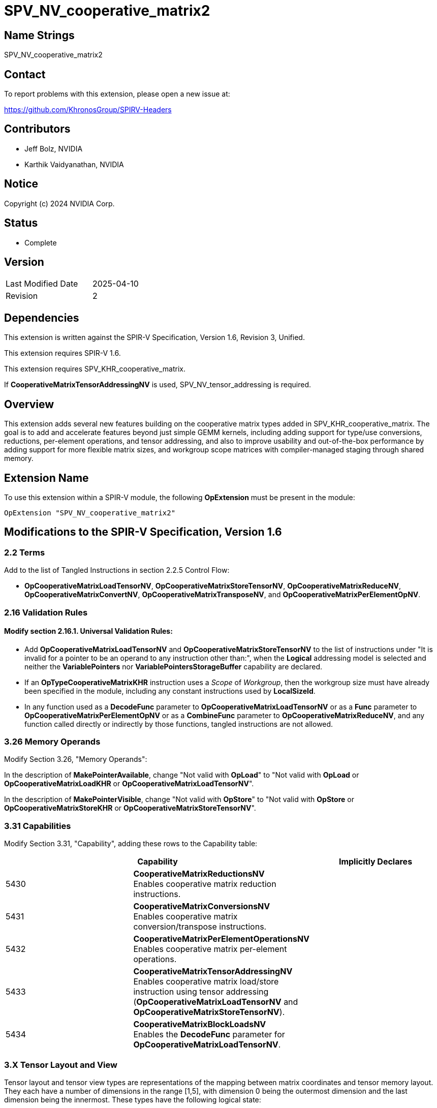 SPV_NV_cooperative_matrix2
==========================

Name Strings
------------

SPV_NV_cooperative_matrix2

Contact
-------

To report problems with this extension, please open a new issue at:

https://github.com/KhronosGroup/SPIRV-Headers

Contributors
------------

- Jeff Bolz, NVIDIA
- Karthik Vaidyanathan, NVIDIA

Notice
------

Copyright (c) 2024 NVIDIA Corp.

Status
------

- Complete

Version
-------

[width="40%",cols="25,25"]
|========================================
| Last Modified Date | 2025-04-10
| Revision           | 2
|========================================

Dependencies
------------

This extension is written against the SPIR-V Specification,
Version 1.6, Revision 3, Unified.

This extension requires SPIR-V 1.6.

This extension requires SPV_KHR_cooperative_matrix.

If *CooperativeMatrixTensorAddressingNV* is used, SPV_NV_tensor_addressing is
required.

Overview
--------

This extension adds several new features building on the cooperative matrix
types added in SPV_KHR_cooperative_matrix. The goal is to add and accelerate
features beyond just simple GEMM kernels, including adding support for type/use
conversions, reductions, per-element operations, and tensor addressing, and
also to improve usability and out-of-the-box performance by adding support
for more flexible matrix sizes, and workgroup scope matrices with
compiler-managed staging through shared memory.

Extension Name
--------------

To use this extension within a SPIR-V module, the following
*OpExtension* must be present in the module:

----
OpExtension "SPV_NV_cooperative_matrix2"
----

Modifications to the SPIR-V Specification, Version 1.6
------------------------------------------------------

2.2 Terms
~~~~~~~~~

Add to the list of Tangled Instructions in section 2.2.5 Control Flow:

* *OpCooperativeMatrixLoadTensorNV*, *OpCooperativeMatrixStoreTensorNV*,
  *OpCooperativeMatrixReduceNV*, *OpCooperativeMatrixConvertNV*,
  *OpCooperativeMatrixTransposeNV*, and *OpCooperativeMatrixPerElementOpNV*.

2.16 Validation Rules
~~~~~~~~~~~~~~~~~~~~~

==== Modify section 2.16.1. Universal Validation Rules:

* Add *OpCooperativeMatrixLoadTensorNV* and *OpCooperativeMatrixStoreTensorNV* to the list
of instructions under "It is invalid for a pointer to be an operand to any
instruction other than:", when the *Logical* addressing model is selected and
neither the *VariablePointers* nor *VariablePointersStorageBuffer* capability
are declared.

* If an *OpTypeCooperativeMatrixKHR* instruction uses a 'Scope' of 'Workgroup',
then the workgroup size must have already been specified in the module,
including any constant instructions used by *LocalSizeId*.

* In any function used as a *DecodeFunc* parameter to *OpCooperativeMatrixLoadTensorNV*
or as a *Func* parameter to *OpCooperativeMatrixPerElementOpNV* or as a *CombineFunc*
parameter to *OpCooperativeMatrixReduceNV*, and any function called directly or
indirectly by those functions, tangled instructions are not allowed.

3.26 Memory Operands
~~~~~~~~~~~~~~~~~~~~

Modify Section 3.26, "Memory Operands":

In the description of *MakePointerAvailable*, change "Not valid with *OpLoad*"
to "Not valid with *OpLoad* or *OpCooperativeMatrixLoadKHR* or *OpCooperativeMatrixLoadTensorNV*".

In the description of *MakePointerVisible*, change "Not valid with *OpStore*"
to "Not valid with *OpStore* or *OpCooperativeMatrixStoreKHR* or *OpCooperativeMatrixStoreTensorNV*".

3.31 Capabilities
~~~~~~~~~~~~~~~~~

Modify Section 3.31, "Capability", adding these rows to the Capability table:

--
[options="header"]
|====
2+^| Capability ^| Implicitly Declares
| 5430 | *CooperativeMatrixReductionsNV* +
Enables cooperative matrix reduction instructions. |
| 5431 | *CooperativeMatrixConversionsNV* +
Enables cooperative matrix conversion/transpose instructions. |
| 5432 | *CooperativeMatrixPerElementOperationsNV* +
Enables cooperative matrix per-element operations. |
| 5433 | *CooperativeMatrixTensorAddressingNV* +
Enables cooperative matrix load/store instruction using tensor addressing
(*OpCooperativeMatrixLoadTensorNV* and *OpCooperativeMatrixStoreTensorNV*). |
| 5434 | *CooperativeMatrixBlockLoadsNV* +
Enables the *DecodeFunc* parameter for *OpCooperativeMatrixLoadTensorNV*. |
|====
--

3.X Tensor Layout and View
~~~~~~~~~~~~~~~~~~~~~~~~~~

Tensor layout and tensor view types are representations of the mapping
between matrix coordinates and tensor memory layout. They each have a
number of dimensions in the range [1,5], with dimension 0 being the
outermost dimension and the last dimension being the innermost. These types
have the following logical state:

[source,c]
----
    struct tensorLayoutNV<uint32_t Dim,
                          TensorClampMode Mode = TensorClampModeUndefined>
    {
      static constexpr uint32_t LDim = Dim;
      static constexpr TensorClampMode clampMode = Mode;

      uint32_t blockSize[LDim];
      uint32_t layoutDimension[LDim];
      uint32_t stride[LDim];
      int32_t offset[LDim];
      uint32_t span[LDim];
      uint32_t clampValue;
    };

    struct tensorViewNV<uint Dim, bool hasDimensions, uint32_t p0, ..., uint32_t p<Dim-1>>
    {
      static constexpr uint32_t VDim = Dim;
      static constexpr bool hasDim = hasDimensions;
      static constexpr uint32_t permutation[VDim] = {p0, ..., p<Dim-1>};

      uint32_t viewDimension[VDim];
      uint32_t viewStride[VDim];
      uint32_t clipRowOffset, clipRowSpan, clipColOffset, clipColSpan;
    };
----

A tensor layout represents the layout of values in memory (number of
dimensions and size), along with a region being accessed (offset and span).

[source,c]
----
    ---------------------------------------------------------------------------
    |                           layoutDimension1                              |
    |                                                                         |
    |                                                                         |
    |                                                                         |
    |                                                                         |
    |                                                                         |
    |                                                                         |
    |                                                                         |
    |                        span1                                            |
    |                  -----------------                                      |
    |                  |               |                                      |
    |                  |               |                                      |
    |                  |     slice     | span0                                |
    |                  |               |                      layoutDimension0|
    |                  |               |                                      |
    |      offset1     |               |                                      |
    | ---------------> -----------------                                      |
    |                                                                         |
    |                  ^                                                      |
    |                  |                                                      |
    |                  |                                                      |
    |                  | offset0                                              |
    |                  |                                                      |
    |                  |                                                      |
    |                  |                                                      |
    |                  |                                                      |
    ---------------------------------------------------------------------------
    Figure: A 2D tensor layout, and a slice selecting a region within it.
----

A tensor view allows reinterpreting the dimensions of the region being
accessed, including changing the number of dimensions, reordering the
dimensions as they are loaded or stored, and clipping the region of the
matrix that is loaded or stored. Often the span will have the
same number of elements as the matrix, but in some more advanced uses
that may not be the case.

Loads and stores can either use just a tensor layout, or a tensor layout and
tensor view. The addressing starts by treating the matrix itself as a 2D
"view" and mapping the (row,col) coordinate to a 1D index. If there is only a
tensor layout parameter, then that 1D index is mapped to an N-D coordinate
within the slice. If there is both a tensor layout and a tensor view, then
the 1D index is first mapped to a coordinate within the view, the
coordinate components can be permuted, and then is converted back to a 1D
index which is then run through the tensor layout addressing calculation.

The tensor view dimensions and stride can be used to do more complex
addressing calculations. If the tensor view type has "hasDimensions" false,
then the dimensions of the tensor layout span are used instead.

The tensor view "clip" region restricts which elements of the matrix are
loaded or stored, and also affects the shape of the implicit 2D "view".

Unlike some other ML APIs, tensor layouts and views only describe
addressing calculations and never involve making copies of tensors. For
this reason, the functionality is slightly more limited (e.g. there's no
way to slice, then permute, then slice again).

While these calculations may look expensive in their full generality,
certain calculations can be skipped when they're not needed, and the
common cases should be quite efficient.

*OpTensorLayout* and *OpTensorView* instructions operate by copying
existing object state and updating the requested state and returning
that as a new result. Some of these instructions initialize multiple
related pieces of state, setting some to common default values, so
the order of the operations matters.

For load and store functions with no 'TensorView' parameter, an element index
is computed according to the matrixCoordToTensorElement function for each
(row,col) of the matrix, which has M rows and N columns. This converts the (row,col) into a row-major index,
converts that index into an N-dimensional coord relative to the span,
and uses the span coordinate to compute a location within the tensor.

[source,c]
----
    constexpr uint32_t MAX_DIM = 5;
    using Coord = array<uint32_t, MAX_DIM>;

    uint32_t matrixCoordToLinear(tensorLayoutNV t, uint32_t row, uint32_t col, uint32_t N)
    {
        uint32_t index = row * N + col;
        return index;
    }

    Coord linearToSpanCoord(tensorLayoutNV t, uint32_t index)
    {
        Coord spanCoord {};
        for (int32_t dim = t.LDim-1; dim >= 0; --dim) {
            spanCoord[dim] = index % t.span[dim];
            index /= t.span[dim];
        }
        return spanCoord;
    }

    auto spanCoordToTensorCoord(tensorLayoutNV t, Coord spanCoord)
    {
        Coord blockCoord {};
        Coord coordInBlock {};

        for (uint32_t dim = 0; dim <= t.LDim-1; ++dim) {
            int32_t c = spanCoord[dim] + t.offset[dim];

            if (c < 0 || c >= t.layoutDimension[dim]) {

                ClampMode clampMode = t.clampMode;
                // For stores, other than Undefined, everything is treated as "discard"
                if (operation is a store && clampMode != Undefined) {
                    clampMode = Constant;
                }

                // remainders are computed as defined in OpSMod
                switch (clampMode) {
                case Undefined:
                    undefined behavior;
                case Constant:
                    For load, set result value to t.clampValue;
                    For store, discard the store;
                    terminate index calculation;
                case ClampToEdge:
                    c = min(max(c, 0), t.layoutDimension[dim]-1);
                    break;
                case Repeat:
                    c = c % t.layoutDimension[dim];
                    break;
                case MirrorRepeat:
                    c = c % (2*t.layoutDimension[dim]-2);
                    c = (c >= dim) ? (2*dim-2-c) : c;
                    break;
                }
            }

            coordInBlock[dim] = c % t.blockSize[dim];
            blockCoord[dim] = c / t.blockSize[dim];
        }

        return tuple(blockCoord, coordInBlock);
    }

    uint32_t tensorCoordToLinear(tensorLayoutNV t, Coord blockCoord)
    {
        uint32_t index = 0;

        for (uint32_t dim = 0; dim <= t.LDim-1; ++dim) {
            index += blockCoord[dim] * t.stride[dim];
        }
        return index;
    }

    // map (row,col) -> linear index in span -> span coordinate -> tensor coordinate -> linear index in tensor
    uint32_t matrixCoordToTensorElement(tensorLayoutNV t, uint32_t row, uint32_t col, uint32_t N)
    {
        uint32_t index = matrixCoordToLinear(t, row, col, N);

        Coord spanCoord = linearToSpanCoord(t, index);

        Coord blockCoord;
        Coord coordInBlock;

        tie(blockCoord, coordInBlock) = spanCoordToTensorCoord(t, spanCoord);

        index = tensorCoordToLinear(t, blockCoord);

        return index;
    }
----

This index is then multiplied by the size of the component type of the matrix and
treated as a byte offset from the 'Pointer' operand. The matrix element is
loaded from or stored to this location. The 'Pointer' must be a multiple of 16B,
but the region of elements selected by the span need not be so aligned. If the
*OpCooperativeMatrixLoadTensorNV* instruction has a decode parameter,
then the blockCoord and coordInBlock arrays are passed to it as parameters.

For load and store functions with a 'TensorView' parameter, an element index
is computed according to the matrixCoordToTensorElementWithView function
for each (row,col) of the matrix, where has M rows and N columns.
This computes a row-major index relative to the clip region, converts that to
an N-dimensional coordinate relative to the permuted view dimensions, and
computes a linear index from the view coordinate, then runs through the tensor
layout calculation.

[source,c]
----
    uint32_t matrixCoordToLinear(tensorLayoutNV t, tensorViewNV v, uint32_t row, uint32_t col, uint32_t N)
    {
        if (row < v.clipRowOffset ||
            row >= v.clipRowOffset + v.clipRowSpan ||
            col < v.clipColOffset ||
            col >= v.clipColOffset + v.clipColSpan) {

            Load or store is skipped. For load, the matrix element is unmodified.
            terminate index calculation;
        }
        row -= v.clipRowOffset;
        col -= v.clipColOffset;
        uint32_t width = min(N, v.clipColSpan);
        uint32_t index = row * width + col;
        return index;
    }

    Coord linearToViewCoord(tensorLayoutNV t, tensorViewNV v, uint32_t index)
    {
        auto &dimensions = v.hasDimensions ? v.viewDimension : t.span;

        Coord viewCoord {};

        for (int32_t dim = v.VDim-1; dim >= 0; --dim) {
            uint32_t i = v.permutation[dim];

            viewCoord[i] = index % dimensions[i];
            index /= dimensions[i];
        }

        return viewCoord;
    }

    uint32_t viewCoordToLinear(tensorLayoutNV t, tensorViewNV v, Coord viewCoord)
    {
        Coord stride {};
        if (v.hasDimensions) {
            stride = v.viewStride;
        } else {
            // set stride to match t.span
            stride[v.VDim-1] = 1;
            for (int32_t dim = v.VDim-2; dim >= 0; --dim) {
                stride[dim] = stride[dim+1] * t.span[dim+1];
            }
        }

        uint32_t index = 0;
        for (int32_t dim = v.VDim-1; dim >= 0; --dim) {
            index += viewCoord[dim] * stride[dim];
        }

        return index;
    }

    // map (row,col) -> linear index in view -> view coordinate -> linear index in span -> span coordinate -> tensor coordinate -> linear index in tensor
    uint32_t matrixCoordToTensorElementWithView(tensorLayoutNV t, uint32_t row, uint32_t col, uint32_t N)
    {
        uint32_t index = matrixCoordToLinear(t, v, row, col, N);

        Coord viewCoord = linearToViewCoord(t, v, index);

        index = viewCoordToLinear(t, v, viewCoord);

        Coord spanCoord = linearToSpanCoord(t, index);

        Coord blockCoord;
        Coord coordInBlock;

        tie(blockCoord, coordInBlock) = spanCoordToTensorCoord(t, spanCoord);

        index = tensorCoordToLinear(t, blockCoord);

        return index;
    }
----

The final result is then multiplied by the size of the component type of
the matrix and treated as a byte offset from 'Pointer'. The matrix
element is loaded from or stored to this location.

For *OpCooperativeMatrixLoadTensorNV* instructions with a *DecodeFunc* operand,
rather than loading a value, the function operand is invoked for each matrix
element at least once. The function's return type must match the component
type of the result matrix type. The first parameter must be a pointer type
with storage class *PhysicalStorageBuffer*,
and the parameter is filled a pointer computed by multiplying the index
returned by matrixCoordToTensorElement(WithView) by the size of the pointee type. The second and third
parameters must each be an array of 32-bit integers whose dimension matches the
tensor dimension. The second parameter is filled with the blockCoord, and the
third parameter with the coordInBlock, for the matrix element being decoded.
The return value is stored in the corresponding element of the result matrix.

*DecodeFunc* is not allowed with *OpCooperativeMatrixStoreTensorNV*. Similarly,
a block size larger than 1 must not be used with *OpCooperativeMatrixStoreTensorNV*
because it will lead to data races.

3.X Cooperative Matrix Reduce Mode
~~~~~~~~~~~~~~~~~~~~~~~~~~~~~~~~~~

New section in 3 "Binary Form".

--
[options="header"]
|====
2+^| Cooperative Matrix Reduce Mode | Enabling Capabilities
| 0x1 | *Row* +
Elements within each row of a matrix are reduced. |
| 0x2 | *Column* +
Elements within each column of a matrix are reduced. |
| 0x4 | *2x2* +
Elements within an aligned 2x2 neighborhood are reduced. |
|====
--

It is invalid to combine *2x2* with *Row* or *Column*.
*Row* and *Column* can be used together.

3.X Tensor Addressing Operands
~~~~~~~~~~~~~~~~~~~~~~~~~~~~~~

New section in 3 "Binary Form".

This is a literal mask; it can be formed by combining the bits from multiple
rows in the table below.

Provides additional operands to the listed memory instructions. Bits that are
set indicate whether an additional operand follows, as described by the table.
If there are multiple following operands indicated, they are ordered: Those
indicated by smaller-numbered bits appear first. An instruction needing two
masks must first provide the first mask followed by the first mask's additional
operands, and then provide the second mask followed by the second mask's
additional operands.

Used by:

 - *OpCooperativeMatrixLoadTensorNV*
 - *OpCooperativeMatrixStoreTensorNV*

--
[options="header"]
|====
2+^| Tensor Addressing Operands | Enabling Capabilities
| 0x0 | *None* |
| 0x1 | *TensorView* +
Addressing calculations use a Tensor View. The <id> of a tensor view is
specified in a subsequent operand. | *CooperativeMatrixTensorAddressingNV*
| 0x2 | *DecodeFunc* +
Addressing calculations use a decode function. The <id> of a function is
specified in a subsequent operand. | *CooperativeMatrixBlockLoadsNV*
|====
--
3.49.8 Memory Instructions
~~~~~~~~~~~~~~~~~~~~~~~~~~

[cols="1,1,7*3",width="100%"]
|=====
8+|[[OpCooperativeMatrixLoadTensorNV]]*OpCooperativeMatrixLoadTensorNV* +
 +
Load a cooperative matrix through a pointer. +
 +
'Result Type' is the type of the loaded object. It must be a cooperative matrix
type. +
 +
'Pointer' is a pointer from which the matrix will be loaded. If the *Shader* capability was declared, 'Pointer'
must point into an array and any *ArrayStride* decoration on 'Pointer' is ignored.
Addressing calculations are performed as described in the Tensor Layout and View
section. +
 +
'Object' is a cooperative matrix object whose values are used for clipped loads.
It must have the same type as 'Result Type'. +
 +
'TensorLayout' is a tensor layout that affects addressing calculations. +
 +
'Memory Operand' must begin with a +Memory Operand+ literal. +
 +
'Tensor Addressing Operands' must begin with a +Tensor Addressing Operands+
literal. If the operands include *DecodeFunc*, then 'Pointer' must point to
*PhysicalStorageBuffer* or *StorageBuffer* storage class. +
 +
All the operands to this instruction must be dynamically uniform within every
instance of the 'Scope' of the cooperative matrix.
 +
1+|Capability: +
*CooperativeMatrixTensorAddressingNV*
1+| 8+variable | 5367 | '<id>' +
'Result Type' |'Result <id>' | '<id>' +
'Pointer' | '<id>' +
'Object' | '<id>' +
'TensorLayout'| Literal +
'Memory Operand' +
... +
optional literals and '<ids>' | Literal +
'Tensor Addressing Operands' +
... +
optional literals and '<ids>'
|=====

[cols="1,1,5*3",width="100%"]
|=====
6+|[[OpCooperativeMatrixStoreTensorNV]]*OpCooperativeMatrixStoreTensorNV* +
 +
Store a cooperative matrix through a pointer. +
 +
'Pointer' is a pointer to which the matrix will be stored. If the *Shader* capability was declared, 'Pointer'
must point into an array and any *ArrayStride* decoration on 'Pointer' is ignored. +
Addressing calculations are performed as described in the Tensor Layout and View
section. +
 +
'Object' is the object to store. Its type must be an
*OpTypeCooperativeMatrixKHR*. +
 +
'TensorLayout' is a tensor layout that affects addressing calculations. +
 +
'Memory Operand' must begin with a +Memory Operand+ literal. +
 +
'Tensor Addressing Operands' is a literal mask of +Memory Operands+. +
 +
All the operands to this instruction must be dynamically uniform within every
instance of the 'Scope' of the cooperative matrix.
 +
1+|Capability: +
*CooperativeMatrixTensorAddressingNV*
1+| 6+variable | 5368 | '<id>' +
'Pointer' | '<id>' +
'Object' | '<id>' +
'TensorLayout'| Literal +
'Memory Operand' +
... +
optional literals and '<ids>' | Literal +
'Tensor Addressing Operands' +
... +
optional literals and '<ids>'
|=====


3.49.13. Arithmetic Instructions
~~~~~~~~~~~~~~~~~~~~~~~~~~~~~~~~

[cols="1,1,5*3",width="100%"]
|=====
6+|[[OpCooperativeMatrixReduceNV]]*OpCooperativeMatrixReduceNV* +
 +
Computes a matrix where each element of the result matrix is computed from a
row, column, or neighborhood of the source matrix. +
 +
'Result Type' must be an *OpTypeCooperativeMatrixKHR* type'. +
 +
The type of 'Matrix' must be an *OpTypeCooperativeMatrixKHR* with the same
'Component Type' as 'Result Type'. +
 +
The type of 'Matrix' and 'Result Type' must each have 'Use' of *MatrixAccumulatorKHR*
and must have matching 'Scope'. +
 +
If 'Reduce' includes *2x2*, the dimensions of 'ResultType' must be half of
the dimensions of 'Matrix'. If 'Reduce' equals *Row*, then 'Result Type' must
have the same number of rows as 'Matrix'. If 'Reduce' equals *Column*, then
'Result Type' must have the same number of columns as 'Matrix'. If 'Reduce'
includes *Row* and *Column*, 'Result Type' can have any number of rows and
columns. +
 +
'CombineFunc' must be an *OpFunction* with two parameters whose types and result
type all match the component type of 'Matrix'. This function is called to combine
pairs of elements (or intermediate results) when computing the reduction. This
function should be mathematically commutative and associative (though in practice, with floating
point numbers, may not be exactly commutative/associative). +
 +
1+|Capability: +
*CooperativeMatrixReductionsNV*
1+| 5 | 5366 | '<id>' +
'Result Type' |'Result <id>' | '<id>' +
'Matrix' | Literal +
'Reduce' | '<id>' +
'CombineFunc'
|=====


3.49.11 Conversion Instructions
~~~~~~~~~~~~~~~~~~~~~~~~~~~~~~~

Relax the restrictions on *Op{F,S,U,etc.}Convert* from SPV_KHR_cooperative_matrix
if *CooperativeMatrixConversionsNV* is enabled to allow 'Use' to mismatch,
where the 'Use' of the operand can be *MatrixAccumulatorKHR* and the 'Use'
of the result type can be *MatrixAKHR* or *MatrixBKHR*. The restriction on
*OpBitcast* is not relaxed.

[cols="1,1,3*3",width="100%"]
|=====
4+|[[OpCooperativeMatrixConvertNV]]*OpCooperativeMatrixConvertNV* +
 +
Converts a cooperative matrix to another cooperative matrix with different
'Use'. +
 +
'Result Type' must be an *OpTypeCooperativeMatrixKHR*. +
 +
The type of 'Matrix' must be an *OpTypeCooperativeMatrixKHR* with the same
'Component Type', 'Scope', 'Rows', and 'Columns' as 'Result Type'.The 'Use'
of 'Result Type' must be *MatrixAKHR* or *MatrixBKHR* and the 'Use' of
'Matrix' must be *MatrixAccumulatorKHR*. For conversions that change both
'Component Type' and 'Use', use *Op{F,S,U,etc.}Convert*. +
 +
1+|Capability: +
*CooperativeMatrixConversionsNV*
1+| 3 | 5293 | '<id>' +
'Result Type' |'Result <id>' | '<id>' +
'Matrix'
|=====

[cols="1,1,3*3",width="100%"]
|=====
4+|[[OpCooperativeMatrixTransposeNV]]*OpCooperativeMatrixTransposeNV* +
 +
Converts a cooperative matrix to from *MatrixAccumulatorKHR* to *MatrixBKHR*
and transposes the matrix. +
 +
'Result Type' must be an *OpTypeCooperativeMatrixKHR*. +
 +
The type of 'Matrix' must be an *OpTypeCooperativeMatrixKHR* with the same
'Scope' as 'Result Type', and with 'Rows', and 'Columns' swapped relative to
'Result Type'. The 'Use' of 'Result Type' must be *MatrixBKHR* and the 'Use' of
'Matrix' must be *MatrixAccumulatorKHR*. +
 +
1+|Capability: +
*CooperativeMatrixConversionsNV*
1+| 3 | 5390 | '<id>' +
'Result Type' |'Result <id>' | '<id>' +
'Matrix'
|=====

3.49.9 Function Instructions
~~~~~~~~~~~~~~~~~~~~~~~~~~~~

[cols="1,1,5*3",width="100%"]
|=====
6+|[[OpCooperativeMatrixPerElementOpNV]]*OpCooperativeMatrixPerElementOpNV* +
 +
Applies an operation to each element of a cooperative matrix. +
 +
The type of 'Matrix' must be an *OpTypeCooperativeMatrixKHR*. +
 +
'Result Type' must match the type of 'Matrix'. +
 +
'Func' must be an *OpFunction* whose return type must match the component type
of 'Matrix', whose first two parameters must be 32-bit integer types, whose
third parameter type must match the component type of 'Matrix', and which may
have additional parameters. The function is called for each element of the
matrix where the element is passed as the third parameter to the function,
the row and column number of the matrix are passed as the first and second
parameters, and any optional operands are passed in order as the remaining
parameters. Any additional cooperative matrix elements have the corresponding
component passed to the function. The return value of that function is the
corresponding element of 'Result'. The calls are considered unordered against
each other, and calls may occur more than once.
 +
1+|Capability: +
*CooperativeMatrixPerElementOperationsNV*
1+| 5+variable | 5369 | '<id>' +
'Result Type' |'Result <id>' | '<id>' +
'Matrix' | '<id>' +
'Func' | Optional +
'<id>', '<id>', ...
|=====


Issues
------

. How are matrix type conversions with 'Use' change handled?
+
--
Discussion: RESOLVED. We need to support conversions that change both
'Component Type' and 'Use' at the same time, because there is often not a
supported intermediate type that matches one but not the other. For example,
if converting from f32 *MatrixAccumulatorKHR* to u8 *MatrixAKHR*, there may
not be support for u8 *MatrixAccumulatorKHR* or f32 *MatrixAKHR*. Conversions
that change the 'Component Type' should use *Op{F,S,U,etc.}Convert* even if the
'Use' changes.

We also need to support conversions that only change the 'Use', for example
converting from f16 *MatrixAccumulatorKHR* to f16 *MatrixAKHR*. For this,
*OpFConvert* could be confusing/misleading so we add a new
*OpCooperativeMatrixConvertNV* instruction for this case.
--

Revision History
----------------

[cols="5,15,15,70"]
[grid="rows"]
[options="header"]
|========================================
|Rev|Date|Author|Changes
|2|2025-04-10|Jeff Bolz|Specify which instructions are tangled
|1|2024-09-18|Jeff Bolz|Initial revision of SPV_NV_cooperative_matrix2
|========================================
